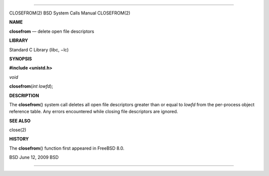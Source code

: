 --------------

CLOSEFROM(2) BSD System Calls Manual CLOSEFROM(2)

**NAME**

**closefrom** — delete open file descriptors

**LIBRARY**

Standard C Library (libc, −lc)

**SYNOPSIS**

**#include <unistd.h>**

*void*

**closefrom**\ (*int lowfd*);

**DESCRIPTION**

The **closefrom**\ () system call deletes all open file descriptors
greater than or equal to *lowfd* from the per-process object reference
table. Any errors encountered while closing file descriptors are
ignored.

**SEE ALSO**

close(2)

**HISTORY**

The **closefrom**\ () function first appeared in FreeBSD 8.0.

BSD June 12, 2009 BSD

--------------
